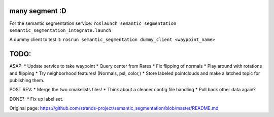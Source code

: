 many segment :D
===============

For the semantic segmentation service:
``roslaunch semantic_segmentation semantic_segmentation_integrate.launch``

A dummy client to test it:
``rosrun semantic_segmentation dummy_client <waypoint_name>``

TODO:
=====

ASAP: \* Update service to take waypoint \* Query center from Rares \*
Fix flipping of normals \* Play around with rotations and flipping \*
Try neighborhood features! (Normals, psl, color,) \* Store labeled
pointclouds and make a latched topic for publishing them.

POST REV: \* Merge the two cmakelists files! \* Think about a cleaner
config file handling \* Pull back other data again?

DONE?: \* Fix up label set.


Original page: https://github.com/strands-project/semantic_segmentation/blob/master/README.md